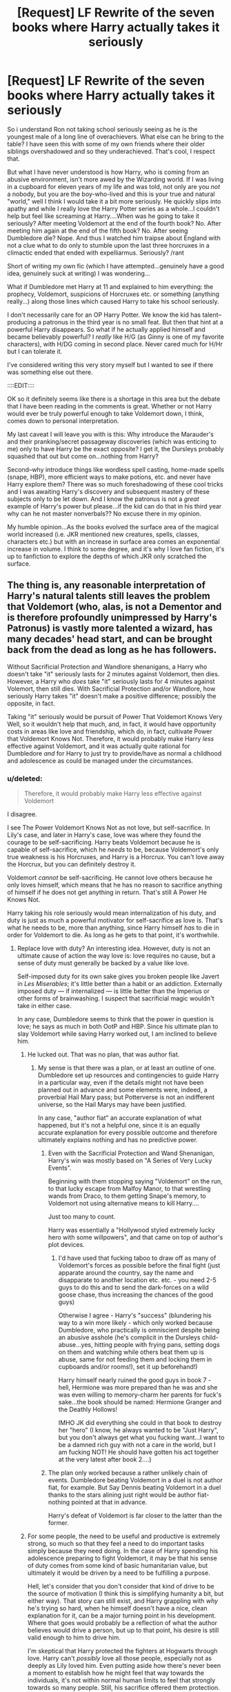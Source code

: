 #+TITLE: [Request] LF Rewrite of the seven books where Harry actually takes it seriously

* [Request] LF Rewrite of the seven books where Harry actually takes it seriously
:PROPERTIES:
:Author: liverbuzzz
:Score: 40
:DateUnix: 1491786513.0
:DateShort: 2017-Apr-10
:FlairText: Request
:END:
So i understand Ron not taking school seriously seeing as he is the youngest male of a long line of overachievers. What else can he bring to the table? I have seen this with some of my own friends where their older siblings overshadowed and so they underachieved. That's cool, I respect that.

But what I have never understood is how Harry, who is coming from an abusive environment, isn't more awed by the Wizarding world. If I was living in a cupboard for eleven years of my life and was told, not only are you /not/ a nobody, but you are the boy-who-lived and this is your true and natural "world," well I think I would take it a bit more seriously. He quickly slips into apathy and while I really love the Harry Potter series as a whole...I couldn't help but feel like screaming at Harry....When was he going to take it seriously? After meeting Voldemort at the end of the fourth book? No. After meeting him again at the end of the fifth book? No. After seeing Dumbledore die? Nope. And thus I watched him traipse about England with not a clue what to do only to stumble upon the last three horcruxes in a climactic ended that ended with expelliarmus. Seriously? /rant

Short of writing my own fic (which I have attempted...genuinely have a good idea, genuinely suck at writing) I was wondering...

What if Dumbledore met Harry at 11 and explained to him everything: the prophecy, Voldemort, suspicions of Horcruxes etc. or something (anything really...) along those lines which caused Harry to take his school seriously.

I don't necessarily care for an OP Harry Potter. We know the kid has talent--producing a patronus in the third year is no small feat. But then that hint at a powerful Harry disappears. So what if he actually applied himself and became believably powerful? I /really/ like H/G (as Ginny is one of my favorite characters), with H/DG coming in second place. Never cared much for H/Hr but I can tolerate it.

I've considered writing this very story myself but I wanted to see if there was something else out there.

::::EDIT::::

OK so it definitely seems like there is a shortage in this area but the debate that I have been reading in the comments is great. Whether or not Harry would ever be truly powerful enough to take Voldemort down, I think, comes down to personal interpretation.

My last caveat I will leave you with is this: Why introduce the Marauder's and their pranking/secret passageway discoveries (which was enticing to me) only to have Harry be the exact opposite? I get it, the Dursleys probably squashed that out but come on...nothing from Harry?

Second--why introduce things like wordless spell casting, home-made spells (snape, HBP), more efficient ways to make potions, etc. and never have Harry explore them? There was so much foreshadowing of these cool tricks and I was awaiting Harry's discovery and subsequent mastery of these subjects only to be let down. And I know the patronus is not a /great/ example of Harry's power but please...if the kid can do that in his third year why can he not master nonverbals?? No excuse there in my opinion.

My humble opinion...As the books evolved the surface area of the magical world increased (i.e. JKR mentioned new creatures, spells, classes, characters etc.) but with an increase in surface area comes an exponential increase in volume. I think to some degree, and it's why I love fan fiction, it's up to fanfiction to explore the depths of which JKR only scratched the surface.


** The thing is, any reasonable interpretation of Harry's natural talents still leaves the problem that Voldemort (who, alas, is not a Dementor and is therefore profoundly unimpressed by Harry's Patronus) is vastly more talented a wizard, has many decades' head start, and can be brought back from the dead as long as he has followers.

Without Sacrificial Protection and Wandlore shenanigans, a Harry who doesn't take "it" seriously lasts for 2 minutes against Voldemort, then dies. However, a Harry who /does/ take "it" seriously lasts for 4 minutes against Volemort, then still dies. With Sacrificial Protection and/or Wandlore, how seriously Harry takes "it" doesn't make a positive difference; possibly the opposite, in fact.

Taking "it" seriously would be pursuit of Power That Voldemort Knows Very Well, so it wouldn't help that much, and, in fact, it would have opportunity costs in areas like love and friendship, which do, in fact, cultivate Power that Voldemort Knows Not. Therefore, it would probably make Harry /less/ effective against Voldemort, and it was actually quite rational for Dumbledore /and/ for Harry to just try to provide/have as normal a childhood and adolescence as could be managed under the circumstances.
:PROPERTIES:
:Author: turbinicarpus
:Score: 52
:DateUnix: 1491792122.0
:DateShort: 2017-Apr-10
:END:

*** u/deleted:
#+begin_quote
  Therefore, it would probably make Harry less effective against Voldemort
#+end_quote

I disagree.

I see The Power Voldemort Knows Not as not love, but self-sacrifice. In Lily's case, and later in Harry's case, love was where they found the courage to be self-sacrificing. Harry beats Voldemort because he is capable of self-sacrifice, which he /needs/ to be, because Voldemort's only true weakness is his Horcruxes, and Harry is a Horcrux. You can't love away the Horcrux, but you can definitely destroy it.

Voldemort /cannot/ be self-sacrificing. He cannot love others because he only loves himself, which means that he has no reason to sacrifice anything of himself if he does not get anything in return. That's still A Power He Knows Not.

Harry taking his role seriously would mean internalization of his duty, and duty is just as much a powerful motivator for self-sacrifice as love is. That's what he needs to be, more than anything, since Harry himself /has/ to die in order for Voldemort to die. As long as he gets to that point, it's worthwhile.
:PROPERTIES:
:Score: 18
:DateUnix: 1491799618.0
:DateShort: 2017-Apr-10
:END:

**** Replace love with duty? An interesting idea. However, duty is not an ultimate cause of action the way love is: love requires no cause, but a sense of duty must generally be backed by a value like love.

Self-imposed duty for its own sake gives you broken people like Javert in /Les Miserables/; it's little better than a habit or an addiction. Externally imposed duty --- if internalized --- is little better than the Imperius or other forms of brainwashing. I suspect that sacrificial magic wouldn't take in either case.

In any case, Dumbledore seems to think that the power in question is love; he says as much in both OotP and HBP. Since his ultimate plan to slay Voldemort while saving Harry worked out, I am inclined to believe him.
:PROPERTIES:
:Author: turbinicarpus
:Score: 9
:DateUnix: 1491803762.0
:DateShort: 2017-Apr-10
:END:

***** He lucked out. That was no plan, that was author fiat.
:PROPERTIES:
:Author: Starfox5
:Score: 10
:DateUnix: 1491805927.0
:DateShort: 2017-Apr-10
:END:

****** My sense is that there was a plan, or at least an outline of one. Dumbledore set up resources and contingencies to guide Harry in a particular way, even if the details might not have been planned out in advance and some elements were, indeed, a proverbial Hail Mary pass; but Potterverse is not an indifferent universe, so the Hail Marys may have been justified.

In any case, "author fiat" an accurate explanation of what happened, but it's not a helpful one, since it is an equally accurate explanation for every possible outcome and therefore ultimately explains nothing and has no predictive power.
:PROPERTIES:
:Author: turbinicarpus
:Score: 3
:DateUnix: 1491806339.0
:DateShort: 2017-Apr-10
:END:

******* Even with the Sacrificial Protection and Wand Shenanigan, Harry's win was mostly based on "A Series of Very Lucky Events".

Beginning with them stopping saying "Voldemort" on the run, to that lucky escape from Malfoy Manor, to that wrestling wands from Draco, to them getting Snape's memory, to Voldemort not using alternative means to kill Harry....

Just too many to count.

Harry was essentially a "Hollywood styled extremely lucky hero with some willpowers", and that came on top of author's plot devices.
:PROPERTIES:
:Author: InquisitorCOC
:Score: 5
:DateUnix: 1491833283.0
:DateShort: 2017-Apr-10
:END:

******** I'd have used that fucking taboo to draw off as many of Voldemort's forces as possible before the final fight (just apparate around the country, say the name and disapparate to another location etc. etc. - you need 2-5 guys to do this and to send the dark-forces on a wild goose chase, thus increasing the chances of the good guys)

Otherwise I agree - Harry's "success" (blundering his way to a win more likely - which only worked because Dumbledore, who practically is omniscient despite being an abusive asshole (he's complicit in the Dursleys child-abuse...yes, hitting people with frying pans, setting dogs on them and watching while others beat them up is abuse, same for not feeding them and locking them in cupboards and/or rooms!), set it up beforehand!)

Harry himself nearly ruined the good guys in book 7 - hell, Hermione was more prepared than he was and she was even willing to memory-charm her parents for fuck's sake...the book should be named: Hermione Granger and the Deathly Hollows!

IMHO JK did everything she could in that book to destroy her "hero" (I know, he always wanted to be "Just Harry", but you don't always get what you fucking want...I want to be a damned rich guy with not a care in the world, but I am fucking NOT! He should have gotten his act together at the very latest after book 2....)
:PROPERTIES:
:Author: Laxian
:Score: 5
:DateUnix: 1491838729.0
:DateShort: 2017-Apr-10
:END:


******* The plan only worked because a rather unlikely chain of events. Dumbledore beating Voldemort in a duel is not author fiat, for example. But Say Dennis beating Voldemort in a duel thanks to the stars alining just right would be author fiat- nothing pointed at that in advance.

Harry's defeat of Voldemort is far closer to the latter than the former.
:PROPERTIES:
:Author: Starfox5
:Score: 4
:DateUnix: 1491807109.0
:DateShort: 2017-Apr-10
:END:


***** For some people, the need to be useful and productive is extremely strong, so much so that they feel a need to do important tasks simply because they need doing. In the case of Harry spending his adolescence preparing to fight Voldemort, it may be that his sense of duty comes from some kind of basic humanitarian value, but ultimately it would be driven by a need to be fulfilling a purpose.

Hell, let's consider that you don't consider that kind of drive to be the source of motivation (I think this is simplifying humanity a bit, but either way). That story can still exist, and Harry grappling with /why/ he's trying so hard, when he himself doesn't have a nice, clean explanation for it, can be a major turning point in his development. Where that goes would probably be a reflection of what the author believes would drive a person, but up to that point, his desire is still valid enough to him to drive him.

I'm skeptical that Harry protected the fighters at Hogwarts through love. Harry can't /possibly/ love all those people, especially not as deeply as Lily loved him. Even putting aside how there's never been a moment to establish how he might feel that way towards the individuals, it's not within normal human limits to feel that strongly towards so many people. Still, his sacrifice offered them protection.

He also doesn't need the power of love to survive the encounter, because Voldemort /can't/ kill him that easily. It's not his doing that saved him, but Lily's. Doesn't matter why he went out to face Voldemort, because that protection is still in effect.
:PROPERTIES:
:Score: 3
:DateUnix: 1491820052.0
:DateShort: 2017-Apr-10
:END:

****** I'm pretty sure that Lily's protection was somewhat dulled when Voldemort used Harry's blood in his resurrection and expired completely when he turned 17. So, when he went to Voldemort at the end of DH, he did not have it protecting him.

I take your point about Harry's love at the end of DH --- if Harry were doing it out of pure utilitarianism (i.e., "more people will die if I don't let Voldemort kill me than if I do, therefore I will let him kill me"), it might have taken as well. But even there, there's a value underlying the duty.

However, Sacrificial Protection is only one of the ways in which Love protects; for example, there is also Voldemort ultimately not being able to touch Harry's mind through their link, despite Harry being poor at Occlumency. I don't think a sense of duty could replace that.
:PROPERTIES:
:Author: turbinicarpus
:Score: 1
:DateUnix: 1491856028.0
:DateShort: 2017-Apr-11
:END:

******* I know I'm coming in late, but I had an idea (perhaps headcanon, though I can't think of another explanation). I've always been of the opinion that Harry survived Voldemort's first killing curse because of /Snape/.

Snape asked Voldemort to spare Lily.

Voldemort offers to let Lily live if she abandons Harry.

Lily pleads to take her instead.

Voldemort (attempts) to kill them both.

There are a lot of conflicting variables in that kind of situation and in a world where you can apparently be binded into oaths and contracts without your consent, it's always been my opinion that Voldemort somehow /accidentally/ agreed to kill Lily if he would spare Harry. When he broke that "contract" by attempting to kill Harry immediately afterward, his magic backfired on him.

Think about it - how many mothers must have pleaded to spare their children during a /war/? This seems like the only logical reason that Harry should have survived, and it all starts with Snape.
:PROPERTIES:
:Author: FerusGrim
:Score: 2
:DateUnix: 1492228522.0
:DateShort: 2017-Apr-15
:END:

******** I think that's pretty much exactly how and why it happened.
:PROPERTIES:
:Author: turbinicarpus
:Score: 1
:DateUnix: 1492231850.0
:DateShort: 2017-Apr-15
:END:


**** u/Avaday_Daydream:
#+begin_quote
  I see The Power Voldemort Knows Not as not love, but self-sacrifice. In Lily's case, and later in Harry's case, love was where they found the courage to be self-sacrificing.
#+end_quote

Funnily enough, when I was reading 0800 Rent-a-Hero, I had thoughts along those exact same lines; alternate-reality Dumbledore and crew buggered up because the Harry they summoned literally can't use the 'power he knows not', that being self-sacrifice, because he has no connection with the world he's been summoned to and they treat him as an outsider (nothing to love, nothing to willfully sacrifice for). Or something, it's been a while since I read it.
:PROPERTIES:
:Author: Avaday_Daydream
:Score: 1
:DateUnix: 1491815710.0
:DateShort: 2017-Apr-10
:END:


**** u/Lamenardo:
#+begin_quote
  Voldemort cannot be self-sacrificing. He cannot love others because he only loves himself, which means that he has no reason to sacrifice anything of himself if he does not get anything in return.
#+end_quote

What if Voldemort knew Harry was a Horcrux, but decided to sacrifice part of his soul in order to be rid of the pestilence that was Harry?AK him, then AK him again, and again, and again. Then cut the fucker's head off. That'd literally be self-sacrificing. Checkmate, Dumbledore.

No, but really, if you tear your soul into pieces, I think that's self sacrificing. Can't get any more sacrificial than tearing a soul apart in order to save a life. Even if it were the owner of the soul doing it, to save his own life.

I don't think Tom loved himself. He was incapable of love, and that included loving himself. I don't quite know what it is to love oneself, but I guarantee you he didn't either. He hated both his parents, and they created him. He hated them because they made him what he was.
:PROPERTIES:
:Author: Lamenardo
:Score: 1
:DateUnix: 1491817268.0
:DateShort: 2017-Apr-10
:END:

***** Cutting your soul into pieces isn't really a sacrifice in this sense of the word though. It's one thing not to value some part of yourself to trade it to preserve a part you do value. It's entirely another to sacrifice yourself entirely for somebody else. It's about how much you give up, and who you give it up for.
:PROPERTIES:
:Score: 2
:DateUnix: 1491820707.0
:DateShort: 2017-Apr-10
:END:


*** A truly interesting opinion, and I thank you for it. I think the patronus charm is something Voldemort could not do as he was the antithesis of light. It made me wonder if magic powered by love or some sort of light magic existed. Either way I do agree with your sentiments and certainly don't hate the original 7 books. I'm just looking for one where Harry applies himself. It doesn't mean he won't ever get lucky again a few times...
:PROPERTIES:
:Author: liverbuzzz
:Score: 8
:DateUnix: 1491793008.0
:DateShort: 2017-Apr-10
:END:

**** Going by Word of God, Voldemort wouldn't be able to cast a Patronus, because Dark Wizards can't cast it. (Snape, apparently, is insufficiently Dark.) My sense of his character is that he would scoff at a Patronus, dismissing it as a useless spell for those too weak and scared to seek real power. (Voldemort's preferred way of dealing with Dementors is probably to bargain with them by offering them more victims.)

A lot of Charms require a specific emotional state from the caster, and for some of them, it's positive states. (Cheering Charm is an example, IIRC.) On the other hand, as far as I know, it's not restricted to non-Dark Wizards.

That could actually make for an interesting twist in a Gray!Harry fic: he's going all Gray and Edgy and Hard Man Making Hard Decisions, and everything is going well (for him, and the small set of people he cares about and who are coincidentally people who agree with him on everything). But then, he finds himself facing Dementors. He summons the first happy memory that comes to mind (a triumph over some enemy), pronounces the incantation, and nothing happens. He tries again, with memories that had worked before, and he doesn't get anything either. He realizes that he's gone too far down the Dark path.

A this point, it could either be a tragic ending in which he is consumed by the Dementors, or something could save him, setting him on a path to redemption.
:PROPERTIES:
:Author: turbinicarpus
:Score: 11
:DateUnix: 1491794367.0
:DateShort: 2017-Apr-10
:END:

***** Personally I really hate this /dark/light/grey classification. People are more complex than that. When it comes to patronus I would think it's more about wether or not you have a strong and happy enough memory to draw upon. Somehow I doubt that Voldemort was a happy person ...
:PROPERTIES:
:Author: albeva
:Score: 5
:DateUnix: 1491824411.0
:DateShort: 2017-Apr-10
:END:

****** Oh, I agree. The Patronus Charm seems to be the only spell that exhibits any /positive/ moral requisite, and even that's ambiguous. Mention "The Light" or "Leader of the Light" in a fic, and I am almost guaranteed to throw up my hands and stop reading it, because it's almost certain to be packed with bad fanon and bashing.
:PROPERTIES:
:Author: turbinicarpus
:Score: 1
:DateUnix: 1491843302.0
:DateShort: 2017-Apr-10
:END:


***** Umbridge could cast a Patronus.
:PROPERTIES:
:Author: InquisitorCOC
:Score: 1
:DateUnix: 1491796378.0
:DateShort: 2017-Apr-10
:END:

****** Apparently, she wasn't Dark enough either.
:PROPERTIES:
:Author: turbinicarpus
:Score: 1
:DateUnix: 1491797112.0
:DateShort: 2017-Apr-10
:END:

******* u/schrodingergone:
#+begin_quote
  ...the Patronus is not unknown among Dark wizards. While there is a widespread and justified belief that a wizard who is not pure of heart cannot produce a successful Patronus (the most famous example of the spell backfiring is that of the Dark wizard Raczidian, who was devoured by maggots), a rare few witches and wizards of questionable morals have succeeded in producing the Charm (Dolores Umbridge, for example, is able to conjure a cat Patronus to protect herself from Dementors). It may be that a true and confident belief in the rightness of one's actions can supply the necessary happiness. However, most such men and women, who become desensitised to the effects of the Dark creatures with whom they may ally themselves, regard the Patronus as an unnecessary spell to have in their arsenal.
#+end_quote
:PROPERTIES:
:Author: schrodingergone
:Score: 7
:DateUnix: 1491806379.0
:DateShort: 2017-Apr-10
:END:

******** Yes, thanks. IIRC, that's from Pottermore. I was being a bit snarky.
:PROPERTIES:
:Author: turbinicarpus
:Score: 1
:DateUnix: 1491806575.0
:DateShort: 2017-Apr-10
:END:


******* And that pretty much shows why JKR doesn't have characters, but plot devices.
:PROPERTIES:
:Author: Starfox5
:Score: 5
:DateUnix: 1491805834.0
:DateShort: 2017-Apr-10
:END:

******** IIRC, the bits about Dark Wizards being incapable of a Patronus was something that came out after DH, so I don't think that's fair.
:PROPERTIES:
:Author: turbinicarpus
:Score: 2
:DateUnix: 1491806490.0
:DateShort: 2017-Apr-10
:END:

********* The whole last two books are a comedy - or tragedy - of errors, with every damn character acting as if they had lost their mind just so the plot could go on. Dumbledore not telling Harry that Snape was a good guy, just for a sappy reveal in the end. No one, not even Ron, thinking of getting enough food to multiply for the caping trip. Catching and releasing murderers, instead of rearranging their memories Granger-style. Muggleborns begging in the street instead of heading to muggle Britain. Everyone, even Ron "there never was a good Malfoy" Weasley and Hermione "I know how evil Draco is" Granger telling Harry not to be paranoid. And so on.

JKR's characterisation sucks.
:PROPERTIES:
:Author: Starfox5
:Score: 14
:DateUnix: 1491807018.0
:DateShort: 2017-Apr-10
:END:


*** Says who - Voldemort applied himself and was curious (and power-hungry/ambitious), that's IMHO the only difference between those two!

Harry was a freaking lazy underachiever without any sense of wounder, without even TRYING (he only applies himself if fucking forced or if his fun is interrupted (the Patronus, without the dementors interrupting quidditch I am sure he would not have learned it at all!)), he doesn't have a shred of ambition! - I kind of agree with the OP, hell I don't know why Hermione didn't smack it into his thick skull that he will most likely DIE (and that he should NOT accept that and be fucking fine with it!) if he doesn't learn more (remember Voldemort was not on the clock so I bet he wasn't furiously learning all the time (he surely spend time day-dreaming about punishing his father and he also probably spent more time socializing than Harry does, he needed to otherwise he couldn't manipulate people as effectively! I mean he got Slughorn to tell him about Horcruxes and that guy is adept at manipulating people and recognizing talent etc.)) - like a person who has a freaking Darklord after them should be, so he might not be able to fully bridge the gap between them (not that he shouldn't try, hell why not try to learn magic neither Dumbledore nor Voldemort know? How about some Voodoo or something like that? It doesn't necessarily have to be something extremely powerful - as long as very few wizards know how to counter it even a weak spell is a powerful weapon!), but at least he might narrow it to highten his potential for survival - as is he survived all his Voldemort encounters through sheer dumb luck, the ineptitude (and need to gloat etc.) of his enemies and the sacrifice of a lot of good people (a with a little more training might have say summonded Surious before he fucking fell into the fucking veil - Bella only used a stunner on him after all...probably so she could "play" with him again later on!)

Yes the pursuit of arcane knowledge (there's stuff Voldemort does NOT know, same for Dumbledore!) and power would have helped!

Pah, power he knows not my ass - sorry, but Harry survived through sheer dumb luck and because Dumbledore engineered it that way (and it was a bloody fucking miracle that that even worked!) and a lot of good people died because of his bumbling and ineptitude (hell, even if he only trusted one adult enough to get him or her to help with the Horcruxes...it would have been less of a debacle, which led to fucking Ron (as much as I hate him, he's kind of loyal - after he's worked through his damned jealousy issues!) almost abandoning him (!))
:PROPERTIES:
:Author: Laxian
:Score: 6
:DateUnix: 1491838016.0
:DateShort: 2017-Apr-10
:END:

**** u/turbinicarpus:
#+begin_quote
  Says who -
#+end_quote

Says canon.

#+begin_quote
  Voldemort applied himself and was curious (and power-hungry/ambitious), that's IMHO the only difference between those two!
#+end_quote

Well, Harry's not a psychopath (in the clinical sense of the word), and he isn't a prodigy (since we --- and other characters --- would have noticed if he were). These are two very important differences. Another is that Harry shows up at Hogwarts already famous but not an heir to any particularly interesting legacy, while Tom is a complete unknown when he shows up, but he is the actual Heir of Slytherin.

#+begin_quote
  Harry was a freaking lazy underachiever without any sense of wounder, without even TRYING (he only applies himself if fucking forced or if his fun is interrupted (the Patronus, without the dementors interrupting quidditch I am sure he would not have learned it at all!)), he doesn't have a shred of ambition! -
#+end_quote

Harry attends all his classes and does all his assigned homework. He likes quiddich and he likes being admired for his quiddich skills --- as opposed to being admired for things he is forced into, like Boy-Who-Lived-related aspects of his life. That he doesn't pursue magic over and above the curriculum unless motivated by external circumstances doesn't make him lazy or an underachiever but rather a typical human being. It's Hermione who's the unusual one, reading nonfiction books for fun (and we love her for it).

#+begin_quote
  I kind of agree with the OP, hell I don't know why Hermione didn't smack it into his thick skull that he will most likely DIE (and that he should NOT accept that and be fucking fine with it!) if he doesn't learn more
#+end_quote

See grandparent post. More learning wouldn't help. If you disagree, propose some feasible mechanism by which it would. (Proposals in this post wouldn't, for reasons given below.)

#+begin_quote
  (remember Voldemort was not on the clock so I bet he wasn't furiously learning all the time (he surely spend time day-dreaming about punishing his father and he also probably spent more time socializing than Harry does, he needed to otherwise he couldn't manipulate people as effectively!
#+end_quote

Riddle was also a genius, possibly greater than Dumbledore in raw talent. Also, Riddle's socializing would have been more focused on socializing that could get him something, including influence and arcane knowledge.

#+begin_quote
  I mean he got Slughorn to tell him about Horcruxes and that guy is adept at manipulating people and recognizing talent etc.)) -
#+end_quote

He was charming like a high-functioning psychopath and brilliant and therefore promising for Slug Club. Slughorn was probably one of his easier conquests.

#+begin_quote
  like a person who has a freaking Darklord after them should be, so he might not be able to fully bridge the gap between them (not that he shouldn't try, hell why not try to learn magic neither Dumbledore nor Voldemort know? How about some Voodoo or something like that?
#+end_quote

Voldemort has had decades to scour the world for obscure magics. Harry, while still at Hogwarts, being able to locate something useful that neither Dumbledore nor Voldemort could discover is not a very promising prospect.

#+begin_quote
  It doesn't necessarily have to be something extremely powerful - as long as very few wizards know how to counter it even a weak spell is a powerful weapon!),
#+end_quote

Not necessarily. For example, a Shield Charm deflects many different attack spells, as does Not Being There (i.e., dodging).

#+begin_quote
  but at least he might narrow it to highten his potential for survival - as is he survived all his Voldemort encounters through sheer dumb luck, the ineptitude (and need to gloat etc.) of his enemies and the sacrifice of a lot of good people (a with a little more training might have say summonded Surious before he fucking fell into the fucking veil - Bella only used a stunner on him after all...probably so she could "play" with him again later on!)
#+end_quote

Forget magic. If Harry had actually listened to people with better judgment, he wouldn't have gotten himself and others into that mess in the first place.

#+begin_quote
  Yes the pursuit of arcane knowledge (there's stuff Voldemort does NOT know, same for Dumbledore!) and power would have helped!
#+end_quote

Again I ask: what could he learn in his 7 years at Hogwarts that Dumbledore and Voldemort hadn't in their lifetimes? More likely, he would invest a lot of time and come up with nothing useful.

#+begin_quote
  Pah, power he knows not my ass - sorry, but Harry survived through sheer dumb luck and because Dumbledore engineered it that way (and it was a bloody fucking miracle that that even worked!)
#+end_quote

The fact that Dumbledore was able to engineer things at all suggests that Dumbledore knew what he was doing --- and he believed that that power was, in fact, love.

#+begin_quote
  and a lot of good people died because of his bumbling and ineptitude (hell, even if he only trusted one adult enough to get him or her to help with the Horcruxes...it would have been less of a debacle, which led to fucking Ron (as much as I hate him, he's kind of loyal - after he's worked through his damned jealousy issues!) almost abandoning him (!))
#+end_quote

That Harry's vaunted leadership skills aren't all they're cracked up to be is something we agree on; but again, it's a separate issue from magical skill.
:PROPERTIES:
:Author: turbinicarpus
:Score: 2
:DateUnix: 1491855437.0
:DateShort: 2017-Apr-11
:END:


*** Harry by all accounts is a natural prodigy. He manages Transfiguration above most of his peers, despite showing no interest in it. Every single spell he has attempted to learn has been mastered in a relatively short amount of time, just by continually attempting it over and over again. His Charms skills are irrefutable, as that is what mainly makes up DADA, and he is a prodigy in that (despite actually not doing that much research into it other than 2 Books he got from other people). Harry just conveniently forgets most of this when the plot deems it necessary. Your idea that no matter how hard a natural prodigy works to defeat a natural prodigy with more experience, he will always lose, is flawed, as Harry could have easily been taught by another natural prodigy (Dumbledore) and has a connection to the mind of the other natural prodigy. Harry was built to win, to succeed, it was just a long road of conveniently forgetting and author manipulation for OOC decisions, that led to Harry becoming someone that only knew luck and chance.

This is also made abundantly clear post-Hogwarts, where Harry is literally a badass Auror, youngest head of Auror office in a while, etc... He is clearly a Prodigy, saying that he can't hold a candle to the Dark Lord is ridiculous.
:PROPERTIES:
:Score: 5
:DateUnix: 1491799240.0
:DateShort: 2017-Apr-10
:END:

**** I think we've had this conversation before.

#+begin_quote
  Harry by all accounts is a natural prodigy.
#+end_quote

Nope. Patronus is the best argument for that, and it's not a very strong one when put into context and perspective.

#+begin_quote
  He manages Transfiguration above most of his peers, despite showing no interest in it.
#+end_quote

Neither do most of his peers. Heck, he probably studies /more/ than most of his peers, because of Hermione's hectoring. That he is merely somewhat above average is evidence that he is not a prodigy.

#+begin_quote
  Every single spell he has attempted to learn has been mastered in a relatively short amount of time, just by continually attempting it over and over again.
#+end_quote

He follows the same curriculum as everyone else most of the time, including magical theory and practice, learning some spells introduced in class faster, and others slower, than his peers.

#+begin_quote
  His Charms skills are irrefutable,
#+end_quote

He Exceeds Expectations in Charms. As does Ron.

#+begin_quote
  as that is what mainly makes up DADA,
#+end_quote

Kind of. There's good evidence in canon that Jinxes, Hexes, Curses, and their counters have more in common with Transfiguration than with Charms, but I'll leave it to [[/u/Taure]] to explain that, if he feels like it.

#+begin_quote
  and he is a prodigy in that (despite actually not doing that much research into it other than 2 Books he got from other people).
#+end_quote

He is certainly very talented, especially in the non-magical aspects of DADA: courage, nerve, hand-eye coordination, composure under fire, spatial awareness, etc.. Also, he got extra tutoring from Lupin, months of preparation in TWT, and his work in DA couldn't have hurt. He's very talented at DADA, but he's no prodigy in this area either.

#+begin_quote
  Harry just conveniently forgets most of this when the plot deems it necessary. Your idea that no matter how hard a natural prodigy works to defeat a natural prodigy with more experience, he will always lose, is flawed, as Harry could have easily been taught by another natural prodigy (Dumbledore) and has a connection to the mind of the other natural prodigy. Harry was built to win, to succeed, it was just a long road of conveniently forgetting and author manipulation for OOC decisions, that led to Harry becoming someone that only knew luck and chance.
#+end_quote

This makes it sound like there were two or three writers involved in Harry Potter's character, one who designed him to be a prodigy and to win by overcoming Voldemort with prodigious talent, and others who proceeded to sabotage him into something less. However, all of the books were written by one person, J.K. Rowling, at least as far as the world knows.

I don't want to go personal, and I certainly don't want to insult you or hurt anyone, but I beg you to at least consider what I am about to write seriously.

I think that you may have, through a mix of fanfic and wishful thinking, created a mental image of Harry-as-prodigy that feels like canon to you. You are then finding the abilities and actions of canon!Harry to be disappointing relative to your mental image of him.

#+begin_quote
  This is also made abundantly clear post-Hogwarts, where Harry is literally a badass Auror, youngest head of Auror office in a while, etc...
#+end_quote

He is the hero who killed Voldemort (with a Disarming Charm, which would be doubly terrifying to wizards not in the know about the Elder Wand), very good (but not, say, Molly-good) at magical combat and quite good at solving mysteries, joining the Auror Corps just as they had lost many good people to Voldemort (including leaders like Bones and Scrimegour). /Of course/ he would climb the ranks quickly.
:PROPERTIES:
:Author: turbinicarpus
:Score: 8
:DateUnix: 1491805783.0
:DateShort: 2017-Apr-10
:END:

***** u/deleted:
#+begin_quote
  Nope. Patronus is the best argument for that, and it's not a very strong one when put into context and perspective.
#+end_quote

I mean there's also the fact that he learns a curse simply by reading its name in a book, and manages it perfectly his first try. There's also the fact that he got Es on both his Charms and Transfiguration OWL despite not explicitly studying the subjects, as he only really branches into Charms when it involves using it in combat.

#+begin_quote
  Neither do most of his peers. Heck, he probably studies more than most of his peers, because of Hermione's hectoring. That he is merely somewhat above average is evidence that he is not a prodigy.
#+end_quote

This excuse is the most used, yet the least justified, Hermione helps him with essays and homework in canon, never has she once made him open a book that he wasn't required to open for schooling. People act like she literally shoved coursework down his throat when he literally didn't even pay mind to the homework planner she gave him.

#+begin_quote
  He Exceeds Expectations in Charms. As does Ron.
#+end_quote

Ron grew up in a family where he saw Charms all the time if he got anything lower than an E, that's when you should be surprised.

#+begin_quote
  Kind of. There's good evidence in canon that Jinxes, Hexes, Curses, and their counters have more in common with Transfiguration than with Charms, but I'll leave it to [[/u/Taure]] to explain that if he feels like it.
#+end_quote

Not really, not for Curses and Jinxes anyways (which Harry uses more so than Hexes).

#+begin_quote
  This makes it sound like there were two or three writers involved in Harry Potter's character,
#+end_quote

With Rowling's Nigh-Multiple Personality Disorder, there might as well have been.

#+begin_quote
  He is the hero who killed Voldemort (with a Disarming Charm, which would be doubly terrifying to wizards not in the know about the Elder Wand),
#+end_quote

So in the real world, right now, some kid's house gets broken into and a criminal conveniently leaves his gun in an attainable place, and the kid shoots the criminal, does that mean that the police force will automatically make him their Captain? That rationale is significantly more your mental image than mine.

#+begin_quote
  very good (but not, say, Molly-good) at magical combat and quite good at solving mysteries
#+end_quote

Molly beats a single Death Eater after that single Death Eater already went on to fight several wizards before hand and was weakened, and people think she single-handedly defeated Bella. No, Molly is not someone who is better than Harry at Magical Combat, she literally did one thing and you're claiming that she is better than Harry at magical combat, yet you claim that my logic is false because I call him a prodigy for casting the Patronus Charm and many others. LOL, the hypocrisy.

#+begin_quote
  joining the Auror Corps just as they had lost many good people to Voldemort (including leaders like Bones and Scrimegour)
#+end_quote

But they didn't lose Kingsley. You seem to be making more assumptions based on headcanon than I am, making your previous statement very hypocritical.
:PROPERTIES:
:Score: 4
:DateUnix: 1491839894.0
:DateShort: 2017-Apr-10
:END:

****** Your kid/police argument is really retarded but other than that i somewhat agree .
:PROPERTIES:
:Author: MoukaLion
:Score: 2
:DateUnix: 1491844091.0
:DateShort: 2017-Apr-10
:END:

******* It made sense to me. Someone with no claim to skills yet still defeats someone they shouldn't have been able to defeat, due to luck and chance, wouldn't automatically become Captain of the Police Force just for that one moment, and that is what the user was implying, that Harry used his fame to rise the ranks of being an Auror, rather than actual skill.
:PROPERTIES:
:Score: 3
:DateUnix: 1491848314.0
:DateShort: 2017-Apr-10
:END:


****** This is rehashing our thread a few months ago. I recommend rereading the books: Harry constantly describes himself in class, studying, and doing homework, being busy and even overloaded with schoolwork. He occasionally mentions Hermione's help explicitly. That he gets above-average OWL results after attending all the classes and doing all the homework is a sign of an above-average talent, not a prodigious one.

#+begin_quote
  I mean there's also the fact that he learns a curse simply by reading its name in a book, and manages it perfectly his first try.
#+end_quote

Yes, Dark Arts seem to come more easily to him; but notice that we don't actually know how easily they come to others. It's a common trope that evil magic is easier to do than non-evil magic. Consider /Star Wars/:

*Luke:* Is the dark side stronger?

*Yoda:* No, no, no. Quicker, easier, more seductive.

Something similar seems to be the case with Dark Arts in Potterverse.

#+begin_quote
  This excuse is the most used, yet the least justified, Hermione helps him with essays and homework in canon, never has she once made him open a book that he wasn't required to open for schooling. People act like she literally shoved coursework down his throat when he literally didn't even pay mind to the homework planner she gave him.
#+end_quote

Hermione does look over Harry's essays; we know that much. Teachers assign large amounts of reading and some (like Snape) appear to assign open-ended research. It's all in the books.

#+begin_quote

  #+begin_quote
    He Exceeds Expectations in Charms. As does Ron.
  #+end_quote

  Ron grew up in a family where he saw Charms all the time if he got anything lower than an E, that's when you should be surprised.
#+end_quote

Plenty of wizard-raised got lower marks; and Ron, in particular didn't know a real spell from a fake one when he showed up at Hogwarts, so everyone was starting from about the same place. Being wizard-raised isn't a big advantage.

One thing I found when searching for instances of the word "essay" in the books just now is that Harry is actually a more diligent student than Ron, in that he often has his essays finished first and lets Ron copy. So, if Harry's a prodigy for getting Es on his OWLs, Ron's an even bigger one.

#+begin_quote

  #+begin_quote
    Kind of. There's good evidence in canon that Jinxes, Hexes, Curses, and their counters have more in common with Transfiguration than with Charms, but I'll leave it to [[/u/Taure]] to explain that if he feels like it.
  #+end_quote

  Not really, not for Curses and Jinxes anyways (which Harry uses more so than Hexes).
#+end_quote

I ended up debating Taure about this exact question a few months ago (taking the "Jinxes/Hexes/Curses are Charms" position), and he mostly persuaded me to his side. Anyway, not important.

#+begin_quote

  #+begin_quote
    This makes it sound like there were two or three writers involved in Harry Potter's character,
  #+end_quote

  With Rowling's Nigh-Multiple Personality Disorder, there might as well have been.
#+end_quote

Whatever. The point is that if Rowling didn't write Harry doing prodigy things when you feel that she should have, it's not because she sabotaged him, but because he actually wasn't the prodigy you feel that he should have been, because it's up to Rowling to decide what canon Harry's talents are, not you or me. All we can do is try to infer them from her writings.

#+begin_quote

  #+begin_quote
    He is the hero who killed Voldemort (with a Disarming Charm, which would be doubly terrifying to wizards not in the know about the Elder Wand),
  #+end_quote

  So in the real world, right now, some kid's house gets broken into and a criminal conveniently leaves his gun in an attainable place, and the kid shoots the criminal, does that mean that the police force will automatically make him their Captain? That rationale is significantly more your mental image than mine.
#+end_quote

That's a very poor analogy; Harry's an adult, known to the public to be good at DADA, and most people wouldn't know about the "gun", but, if we abuse the analogy further, observed him taking down a martial arts champion with one punch. And anyway, they didn't make Harry head Auror immediately, at least not as far as I can tell.

#+begin_quote

  #+begin_quote
    very good (but not, say, Molly-good) at magical combat and quite good at solving mysteries
  #+end_quote

  Molly beats a single Death Eater after that single Death Eater already went on to fight several wizards before hand and was weakened, and people think she single-handedly defeated Bella. No, Molly is not someone who is better than Harry at Magical Combat, she literally did one thing and you're claiming that she is better than Harry at magical combat,
#+end_quote

It's not that she beat Bellatrix. (That isn't what I actually wrote, by the way; remember what they say about assuming?) It's /how/ she and Bellatrix fought: an exchange of nonverbally cast spells so rapid and intense, it damages the environment around them, ending when one of the combatants is momentarily distracted. Harry just doesn't show that level of skill in any of his fights.

That's not really a strike against Harry, though: Molly has been in the Order for two decades, and Harry hadn't started his Auror training at that point. By the time he finishes that, he might well be better than Molly.

#+begin_quote
  yet you claim that my logic is false because I call him a prodigy for casting the Patronus Charm and many others.
#+end_quote

Most of your "others" show him to be an above-average, but not prodigious, student.

#+begin_quote
  LOL, the hypocrisy.
#+end_quote

Now you're being deliberately insulting, the Internet equivalent of laughing in someone's face. What are you trying to accomplish?

#+begin_quote

  #+begin_quote
    joining the Auror Corps just as they had lost many good people to Voldemort (including leaders like Bones and Scrimegour)
  #+end_quote

  But they didn't lose Kingsley.
#+end_quote

Aurors had lost him as well, in that he had to become Minister of Magic. The point is that they lost a lot of good people, so a lot of recruits were going to be promoted very quickly. Aurors that survived the war probably got battlefield promotions as well, because that's the sort of thing that happens in war. Again, not a strike against Harry, but not evidence of prodigy either.

#+begin_quote
  You seem to be making more assumptions based on headcanon than I am, making your previous statement very hypocritical.
#+end_quote

And, more personal attacks. Why do I bother?
:PROPERTIES:
:Author: turbinicarpus
:Score: 2
:DateUnix: 1491848598.0
:DateShort: 2017-Apr-10
:END:


**** /Rolls eyes/

Literally the only prodigious thing he does is the patronus, and by teaching the DA he shows that it can be learnt by young people with sufficient determination.

Rowling explicitly wrote him as an everyman, stuffing abilities in as required by plot.
:PROPERTIES:
:Author: finebalance
:Score: 6
:DateUnix: 1491814736.0
:DateShort: 2017-Apr-10
:END:

***** u/deleted:
#+begin_quote
  Rolls eyes
#+end_quote

Are you like two years old?

#+begin_quote
  Rowling explicitly wrote him as an everyman, stuffing abilities in as required by plot.
#+end_quote

I think she did the opposite, in my opinion.
:PROPERTIES:
:Score: 4
:DateUnix: 1491840111.0
:DateShort: 2017-Apr-10
:END:


*** Taking it seriously might have meant he could save more people on his side of the war if he could at least take on some snatchers, or even Snape.
:PROPERTIES:
:Author: Ch1pp
:Score: 1
:DateUnix: 1491855017.0
:DateShort: 2017-Apr-11
:END:

**** It's possible. Or, perhaps, he might have chosen to fight rather than run at some point in DH and gotten himself killed in a non-resurrectable way.

My general sense is that it was better, in the grand scheme of things, to keep Harry in reserve against Voldemort and let others handle the more ordinary enemies.
:PROPERTIES:
:Author: turbinicarpus
:Score: 1
:DateUnix: 1491856787.0
:DateShort: 2017-Apr-11
:END:

***** But Harry can only die by Voldemort's hand. Send him against everyone else that you can.
:PROPERTIES:
:Author: Ch1pp
:Score: 1
:DateUnix: 1491862869.0
:DateShort: 2017-Apr-11
:END:

****** How so? The prophecy only binds those who know and believe it, and even that is phrased as an imperative rather than a prediction or statement of fact ("either /must/ die at the hand of the other", not "shall").
:PROPERTIES:
:Author: turbinicarpus
:Score: 1
:DateUnix: 1491864247.0
:DateShort: 2017-Apr-11
:END:

******* The prophecy only binding those who know it and believe it is DEFINITELY Fanon.
:PROPERTIES:
:Author: Ch1pp
:Score: 2
:DateUnix: 1491893592.0
:DateShort: 2017-Apr-11
:END:

******** It's canon to the extent that Dumbledore knows what he's talking about in Chapter 23 of HBP. In fact, it's even more narrow than that: know it, believe it, /and/ choose to act on it. Here are the key bits:

#+begin_quote
  ‘If Voldemort had never heard of the prophecy, would it have been fulfilled? Would it have meant anything? Of course not! Do you think every prophecy in the Hall of Prophecy has been fulfilled?'
#+end_quote

then

#+begin_quote
  ‘Harry, Harry, only because Voldemort made a grave error, and acted on Professor Trelawney's words! If Voldemort had never murdered your father, would he have imparted in you a furious desire for revenge? Of course not! If he had not forced your mother to die for you, would he have given you a magical protection he could not penetrate? Of course not, Harry! Don't you see? Voldemort himself created his worst enemy, just as tyrants everywhere do! ...'
#+end_quote

and then later, about whether it binds Harry:

#+begin_quote
  ‘You see, the prophecy does not mean you have to do anything! But the prophecy caused Lord Voldemort to mark you as his equal ... in other words, you are free to choose your way, quite free to turn your back on the prophecy! But Voldemort continues to set store by the prophecy. He will continue to hunt you ... which makes it certain, really, that --'

  ‘That one of us is going to end up killing the other,' said Harry. ‘Yes.'
#+end_quote
:PROPERTIES:
:Author: turbinicarpus
:Score: 1
:DateUnix: 1491894817.0
:DateShort: 2017-Apr-11
:END:

********* If we assume Dumbledore is correct then yes you might be right.
:PROPERTIES:
:Author: Ch1pp
:Score: 1
:DateUnix: 1491940137.0
:DateShort: 2017-Apr-12
:END:


** u/InquisitorCOC:
#+begin_quote
  But what I have never understood is how Harry, who is coming from an abusive environment, isn't more awed by the Wizarding world. If I was living in a cupboard for eleven years of my life and was told, not only are you not a nobody, but you are the boy-who-lived and this is your true and natural "world," well I think I would take it a bit more seriously. He quickly slips into apathy and while I really love the Harry Potter series as a whole...I couldn't help but feel like screaming at Harry....When was he going to take it seriously? After meeting Voldemort at the end of the fourth book? No. After meeting him again at the end of the fifth book? No. After seeing Dumbledore die? Nope. And thus I watched him traipse about England with not a clue what to do only to stumble upon the last three horcruxes in a climactic ended that ended with expelliarmus. Seriously? /rant
#+end_quote

That was the primary reason why Harry is NOT my favorite character in the Series, despite him having many virtues.

The way he won in the end can be summarized as "a cliched Hollywood hero who stumbled to victory due to insane amount of luck and some willpower". His archenemy being a cartoonish monolithically evil villain with strong compulsive-obsessive behaviors certainly helped.

Personally, I'm fed up with the 'lucky hero' trope. I want to see more heroes winning through cunning, intelligence, resourcefulness, and strategies. Therefore, I enjoyed [[https://www.tthfanfic.org/Story-30822][Hermione Granger and the Boy Who Lived]] significantly more than the Canon Series. That Harry, though not OP, was in author's own words "an extremely dangerous young man".
:PROPERTIES:
:Author: InquisitorCOC
:Score: 18
:DateUnix: 1491790634.0
:DateShort: 2017-Apr-10
:END:

*** [deleted]
:PROPERTIES:
:Score: 35
:DateUnix: 1491792328.0
:DateShort: 2017-Apr-10
:END:

**** Lol thank you so much for this response! This is the best thing I've ever read, I think. (I mean that sincerely I actually laughed out loud)
:PROPERTIES:
:Author: liverbuzzz
:Score: 8
:DateUnix: 1491792825.0
:DateShort: 2017-Apr-10
:END:


**** For me personally I am fine with the way things went all the way till 5th year. Voldemort isn't all knowing and like any other makes mistakes. It is entirely plausible he would discount willing sacrifice of a loving mother. After all he doesn't believe in love. Same as when Harry is 11 - he is still protected by the same love. Tom Riddle and phoenix thing maybe a tad of a stretch, but wasn't too bad. 4th year wand thing was hinted.

But I feel ever since 5th book came out the whole series went a bit south. Kinda lost momentum and wonder. Still wasn't that bad - after all we still he talking/arging/etc about it :D
:PROPERTIES:
:Author: albeva
:Score: 6
:DateUnix: 1491824704.0
:DateShort: 2017-Apr-10
:END:


**** I really enjoyed reading that, I think someone should write a fic with a similar perspective of how Voldemort keeps getting stopped by some lame ass reason from his perspective. Maybe the author can attempt to humanize him and end it with him actually winning.
:PROPERTIES:
:Author: Erysithe
:Score: 5
:DateUnix: 1491836392.0
:DateShort: 2017-Apr-10
:END:


**** Voldemort was screwed from the start lol. Mum "tricks" (i.e., date rapes) his dad into being a dad, dad flees in understandable terror (magic is scary if you learn about it right after coming off a love potion), mum decides you aren't worth living for, dumped in an orphanage(never fun places to grow up), being 'different', being scared by creepy guy who sets fire to your stuff, constantly being glared at by creepy guy who is now your teacher, decide to become a villain, doesn't work because now you have to go back to stay in an orphanage, never find a successful career because too busy Niffling, try to kill off your worthless creepy family, and creepy guy creeps around after you, decide politics is too hard anyway, so just lead a revolution, creepy guy just won't let you revolt in peace, a weird baby kinda similar to you has some secret power that YOU missed out on, that's gonna kill you, creepy guy hides the baby, you finally find it, and it blows you up. Fuck that creepy guy.
:PROPERTIES:
:Author: Lamenardo
:Score: 2
:DateUnix: 1491818077.0
:DateShort: 2017-Apr-10
:END:


** Linkffn(Forging the Sword; The Merging; Harry Potter and the Prince of Slytherin; The Pureblood Pretense; Harry Potter and the Magic of Life; Honour Thy Blood; For Love of Magic) off the top of my head.
:PROPERTIES:
:Author: Ch1pp
:Score: 3
:DateUnix: 1491855228.0
:DateShort: 2017-Apr-11
:END:

*** [[http://www.fanfiction.net/s/12155794/1/][*/Honour Thy Blood/*]] by [[https://www.fanfiction.net/u/8024050/TheBlack-sResurgence][/TheBlack'sResurgence/]]

#+begin_quote
  Beginning in the graveyard, Harry fails to reach the cup to escape but is saved by an unexpected person thought long dead. Harry learns what it is to be a Potter and starts his journey to finish Voldemort once and for all. NO SLASH. Rated M for language, gore etch. A story of realism and Harry coming into his own.
#+end_quote

^{/Site/: [[http://www.fanfiction.net/][fanfiction.net]] *|* /Category/: Harry Potter *|* /Rated/: Fiction M *|* /Chapters/: 21 *|* /Words/: 307,702 *|* /Reviews/: 1,117 *|* /Favs/: 3,275 *|* /Follows/: 2,594 *|* /Updated/: 1/11 *|* /Published/: 9/19/2016 *|* /Status/: Complete *|* /id/: 12155794 *|* /Language/: English *|* /Genre/: Drama/Romance *|* /Characters/: <Harry P., Daphne G.> *|* /Download/: [[http://www.ff2ebook.com/old/ffn-bot/index.php?id=12155794&source=ff&filetype=epub][EPUB]] or [[http://www.ff2ebook.com/old/ffn-bot/index.php?id=12155794&source=ff&filetype=mobi][MOBI]]}

--------------

[[http://www.fanfiction.net/s/11002763/1/][*/Harry Potter and the Magic of Life/*]] by [[https://www.fanfiction.net/u/5046756/Kate-Carpenter][/Kate Carpenter/]]

#+begin_quote
  End of 3rd year. While Sirius is on trial to prove his innocence, Harry is abandoned by the Dursleys who, after the Marge incident, have enough of him. Luckily Harry's picked up by Bill Weasley. And ends up joining Bill on a Cursbreaking expedition to Cambodia. He gets far more than he asking for! Disturbing news, promises, trouble and danger keep following Harry's every step.
#+end_quote

^{/Site/: [[http://www.fanfiction.net/][fanfiction.net]] *|* /Category/: Harry Potter *|* /Rated/: Fiction M *|* /Chapters/: 50 *|* /Words/: 224,151 *|* /Reviews/: 492 *|* /Favs/: 1,333 *|* /Follows/: 1,911 *|* /Updated/: 4/5 *|* /Published/: 1/27/2015 *|* /id/: 11002763 *|* /Language/: English *|* /Genre/: Adventure/Friendship *|* /Characters/: Harry P., Fleur D., Bill W., Daphne G. *|* /Download/: [[http://www.ff2ebook.com/old/ffn-bot/index.php?id=11002763&source=ff&filetype=epub][EPUB]] or [[http://www.ff2ebook.com/old/ffn-bot/index.php?id=11002763&source=ff&filetype=mobi][MOBI]]}

--------------

[[http://www.fanfiction.net/s/11191235/1/][*/Harry Potter and the Prince of Slytherin/*]] by [[https://www.fanfiction.net/u/4788805/The-Sinister-Man][/The Sinister Man/]]

#+begin_quote
  Harry Potter was Sorted into Slytherin after a crappy childhood. His brother Jim is believed to be the BWL. Think you know this story? Think again. Year Three (Harry Potter and the Death Eater Menace) starts on 9/1/16. NO romantic pairings prior to Fourth Year. Basically good Dumbledore and Weasleys. Limited bashing (mainly of James).
#+end_quote

^{/Site/: [[http://www.fanfiction.net/][fanfiction.net]] *|* /Category/: Harry Potter *|* /Rated/: Fiction T *|* /Chapters/: 88 *|* /Words/: 533,783 *|* /Reviews/: 6,317 *|* /Favs/: 5,558 *|* /Follows/: 6,657 *|* /Updated/: 2/25 *|* /Published/: 4/17/2015 *|* /id/: 11191235 *|* /Language/: English *|* /Genre/: Adventure/Mystery *|* /Characters/: Harry P., Hermione G., Neville L., Theodore N. *|* /Download/: [[http://www.ff2ebook.com/old/ffn-bot/index.php?id=11191235&source=ff&filetype=epub][EPUB]] or [[http://www.ff2ebook.com/old/ffn-bot/index.php?id=11191235&source=ff&filetype=mobi][MOBI]]}

--------------

[[http://www.fanfiction.net/s/9720211/1/][*/The Merging/*]] by [[https://www.fanfiction.net/u/2102558/Shaydrall][/Shaydrall/]]

#+begin_quote
  The Dementor attack on Harry leaves him kissed with his wand broken in an alleyway. Somehow surviving, the mystery remains unanswered as the new year draws closer, buried by the looming conflict the Order scrambles to prepare for. Buried by the prospect of his toughest year at Hogwarts yet. In the face of his fate, what can he do but keep moving forwards?
#+end_quote

^{/Site/: [[http://www.fanfiction.net/][fanfiction.net]] *|* /Category/: Harry Potter *|* /Rated/: Fiction T *|* /Chapters/: 23 *|* /Words/: 378,110 *|* /Reviews/: 3,102 *|* /Favs/: 7,108 *|* /Follows/: 8,548 *|* /Updated/: 8/5/2016 *|* /Published/: 9/27/2013 *|* /id/: 9720211 *|* /Language/: English *|* /Genre/: Adventure/Romance *|* /Characters/: Harry P. *|* /Download/: [[http://www.ff2ebook.com/old/ffn-bot/index.php?id=9720211&source=ff&filetype=epub][EPUB]] or [[http://www.ff2ebook.com/old/ffn-bot/index.php?id=9720211&source=ff&filetype=mobi][MOBI]]}

--------------

[[http://www.fanfiction.net/s/11669575/1/][*/For Love of Magic/*]] by [[https://www.fanfiction.net/u/5241558/Noodlehammer][/Noodlehammer/]]

#+begin_quote
  A different upbringing leaves Harry Potter with an early knowledge of magic and a view towards the Wizarding World not as an escape from the Dursleys, but as an opportunity to learn more about it. Unfortunately, he quickly finds that there are many elements in this new world that are unwilling to leave the Boy-Who-Lived alone.
#+end_quote

^{/Site/: [[http://www.fanfiction.net/][fanfiction.net]] *|* /Category/: Harry Potter *|* /Rated/: Fiction M *|* /Chapters/: 36 *|* /Words/: 490,236 *|* /Reviews/: 6,100 *|* /Favs/: 6,134 *|* /Follows/: 7,023 *|* /Updated/: 3/10 *|* /Published/: 12/15/2015 *|* /id/: 11669575 *|* /Language/: English *|* /Characters/: Harry P. *|* /Download/: [[http://www.ff2ebook.com/old/ffn-bot/index.php?id=11669575&source=ff&filetype=epub][EPUB]] or [[http://www.ff2ebook.com/old/ffn-bot/index.php?id=11669575&source=ff&filetype=mobi][MOBI]]}

--------------

[[http://www.fanfiction.net/s/3557725/1/][*/Forging the Sword/*]] by [[https://www.fanfiction.net/u/318654/Myst-Shadow][/Myst Shadow/]]

#+begin_quote
  ::Year 2 Divergence:: What does it take, to reshape a child? And if reshaped, what then is formed? Down in the Chamber, a choice is made. (Harry's Gryffindor traits were always so much scarier than other peoples'.)
#+end_quote

^{/Site/: [[http://www.fanfiction.net/][fanfiction.net]] *|* /Category/: Harry Potter *|* /Rated/: Fiction T *|* /Chapters/: 15 *|* /Words/: 152,578 *|* /Reviews/: 3,067 *|* /Favs/: 7,461 *|* /Follows/: 9,058 *|* /Updated/: 8/19/2014 *|* /Published/: 5/26/2007 *|* /id/: 3557725 *|* /Language/: English *|* /Genre/: Adventure *|* /Characters/: Harry P., Ron W., Hermione G. *|* /Download/: [[http://www.ff2ebook.com/old/ffn-bot/index.php?id=3557725&source=ff&filetype=epub][EPUB]] or [[http://www.ff2ebook.com/old/ffn-bot/index.php?id=3557725&source=ff&filetype=mobi][MOBI]]}

--------------

*FanfictionBot*^{1.4.0} *|* [[[https://github.com/tusing/reddit-ffn-bot/wiki/Usage][Usage]]] | [[[https://github.com/tusing/reddit-ffn-bot/wiki/Changelog][Changelog]]] | [[[https://github.com/tusing/reddit-ffn-bot/issues/][Issues]]] | [[[https://github.com/tusing/reddit-ffn-bot/][GitHub]]] | [[[https://www.reddit.com/message/compose?to=tusing][Contact]]]

^{/New in this version: Slim recommendations using/ ffnbot!slim! /Thread recommendations using/ linksub(thread_id)!}
:PROPERTIES:
:Author: FanfictionBot
:Score: 1
:DateUnix: 1491855269.0
:DateShort: 2017-Apr-11
:END:


*** [[http://www.fanfiction.net/s/7613196/1/][*/The Pureblood Pretense/*]] by [[https://www.fanfiction.net/u/3489773/murkybluematter][/murkybluematter/]]

#+begin_quote
  Harriett Potter dreams of going to Hogwarts, but in an AU where the school only accepts purebloods, the only way to reach her goal is to switch places with her pureblood cousin---the only problem? Her cousin is a boy. Alanna the Lioness take on HP.
#+end_quote

^{/Site/: [[http://www.fanfiction.net/][fanfiction.net]] *|* /Category/: Harry Potter *|* /Rated/: Fiction T *|* /Chapters/: 22 *|* /Words/: 229,389 *|* /Reviews/: 693 *|* /Favs/: 1,543 *|* /Follows/: 551 *|* /Updated/: 6/20/2012 *|* /Published/: 12/5/2011 *|* /Status/: Complete *|* /id/: 7613196 *|* /Language/: English *|* /Genre/: Adventure/Friendship *|* /Characters/: Harry P., Draco M. *|* /Download/: [[http://www.ff2ebook.com/old/ffn-bot/index.php?id=7613196&source=ff&filetype=epub][EPUB]] or [[http://www.ff2ebook.com/old/ffn-bot/index.php?id=7613196&source=ff&filetype=mobi][MOBI]]}

--------------

*FanfictionBot*^{1.4.0} *|* [[[https://github.com/tusing/reddit-ffn-bot/wiki/Usage][Usage]]] | [[[https://github.com/tusing/reddit-ffn-bot/wiki/Changelog][Changelog]]] | [[[https://github.com/tusing/reddit-ffn-bot/issues/][Issues]]] | [[[https://github.com/tusing/reddit-ffn-bot/][GitHub]]] | [[[https://www.reddit.com/message/compose?to=tusing][Contact]]]

^{/New in this version: Slim recommendations using/ ffnbot!slim! /Thread recommendations using/ linksub(thread_id)!}
:PROPERTIES:
:Author: FanfictionBot
:Score: 1
:DateUnix: 1491855273.0
:DateShort: 2017-Apr-11
:END:


*** Thank you for these. I have not read any of these yet and will add them to my list!
:PROPERTIES:
:Author: liverbuzzz
:Score: 1
:DateUnix: 1491869709.0
:DateShort: 2017-Apr-11
:END:


** linkffn(On the Way to Greatness by mira mirth) - not complete but not abandoned, it covers Harry in Slytherin being the guide of his own destiny, where practical.
:PROPERTIES:
:Author: wordhammer
:Score: 4
:DateUnix: 1491791240.0
:DateShort: 2017-Apr-10
:END:

*** Just curious, if it hasn't been updated in almost three years, how is it not abandoned?
:PROPERTIES:
:Score: 3
:DateUnix: 1491795949.0
:DateShort: 2017-Apr-10
:END:

**** After no updates for three years it really doesn't even matter what the author says. At that point the story is abandoned until it gets updated.
:PROPERTIES:
:Author: LocalMadman
:Score: 7
:DateUnix: 1491832775.0
:DateShort: 2017-Apr-10
:END:


**** The author still speaks to us.

From the bio page for Mira Mirth on ffnet:

#+begin_quote
  Summer 2016: No, seriously, when I said "whenever you read this profile, just assume the fic is not abandoned," I meant it. I realize it's hard to assume the story is still ongoing if it's been like months and months and months between updates, but that's just the way things work if you've accidentally found yourself writing an epic I love this 'verse, though, obviously, sometimes other things take priority over me working on it. Like RL. And other fictional interests, which happen also. But the bottom line is, this story is dear to my heart and I'm not likely to declare it abandoned any time in the foreseeable future.
#+end_quote
:PROPERTIES:
:Author: wordhammer
:Score: 6
:DateUnix: 1491796457.0
:DateShort: 2017-Apr-10
:END:


**** For me, any fic which hasn't been updated in a few months I consider abandoned. So what if I get "proved wrong"? It's not like I had money on it.
:PROPERTIES:
:Author: munin295
:Score: 4
:DateUnix: 1491819382.0
:DateShort: 2017-Apr-10
:END:


*** What does it matter if it's abandoned or not. OtWtG is the best model of what could be considered as Harry taking his schooling seriously. You could make the argument that he's forced into it due to the nature of him being sorted into Slytherin, but nevertheless the story executed that rather brilliantly and is perhaps the best piece of hp fanfiction I've come across in over five years.

And it's not even like it's short either. 20 chapters and 200k+ words.
:PROPERTIES:
:Author: RAfan2421
:Score: 3
:DateUnix: 1491822425.0
:DateShort: 2017-Apr-10
:END:


*** I started reading this and lost interest but I can't remember why. I tend to shy away from incomplete works because my very first fanfiction, and one of my very favorites was/is NIghtmares of Futures Past. Now I know it is very seriously /not/ abandoned and that the author had some sort of accident and is only just getting back into it....but I was loving that story and blowing through chapters only to realize it was incomplete with little to no hope of being finished. What a let down (but i am excited to know it may not be abandoned)....either way I need to finish this story as I liked what I had read.
:PROPERTIES:
:Author: liverbuzzz
:Score: 3
:DateUnix: 1491869844.0
:DateShort: 2017-Apr-11
:END:


*** [[http://www.fanfiction.net/s/4745329/1/][*/On the Way to Greatness/*]] by [[https://www.fanfiction.net/u/1541187/mira-mirth][/mira mirth/]]

#+begin_quote
  As per the Hat's decision, Harry gets Sorted into Slytherin upon his arrival in Hogwarts---and suddenly, the future isn't what it used to be.
#+end_quote

^{/Site/: [[http://www.fanfiction.net/][fanfiction.net]] *|* /Category/: Harry Potter *|* /Rated/: Fiction M *|* /Chapters/: 20 *|* /Words/: 232,797 *|* /Reviews/: 3,493 *|* /Favs/: 9,189 *|* /Follows/: 10,487 *|* /Updated/: 9/4/2014 *|* /Published/: 12/26/2008 *|* /id/: 4745329 *|* /Language/: English *|* /Characters/: Harry P. *|* /Download/: [[http://www.ff2ebook.com/old/ffn-bot/index.php?id=4745329&source=ff&filetype=epub][EPUB]] or [[http://www.ff2ebook.com/old/ffn-bot/index.php?id=4745329&source=ff&filetype=mobi][MOBI]]}

--------------

*FanfictionBot*^{1.4.0} *|* [[[https://github.com/tusing/reddit-ffn-bot/wiki/Usage][Usage]]] | [[[https://github.com/tusing/reddit-ffn-bot/wiki/Changelog][Changelog]]] | [[[https://github.com/tusing/reddit-ffn-bot/issues/][Issues]]] | [[[https://github.com/tusing/reddit-ffn-bot/][GitHub]]] | [[[https://www.reddit.com/message/compose?to=tusing][Contact]]]

^{/New in this version: Slim recommendations using/ ffnbot!slim! /Thread recommendations using/ linksub(thread_id)!}
:PROPERTIES:
:Author: FanfictionBot
:Score: 1
:DateUnix: 1491791261.0
:DateShort: 2017-Apr-10
:END:


** It is thread's like this why I love this subreddit not the normall requests for a very spacific type of fanfiction!
:PROPERTIES:
:Author: red_rath
:Score: 1
:DateUnix: 1492096072.0
:DateShort: 2017-Apr-13
:END:
